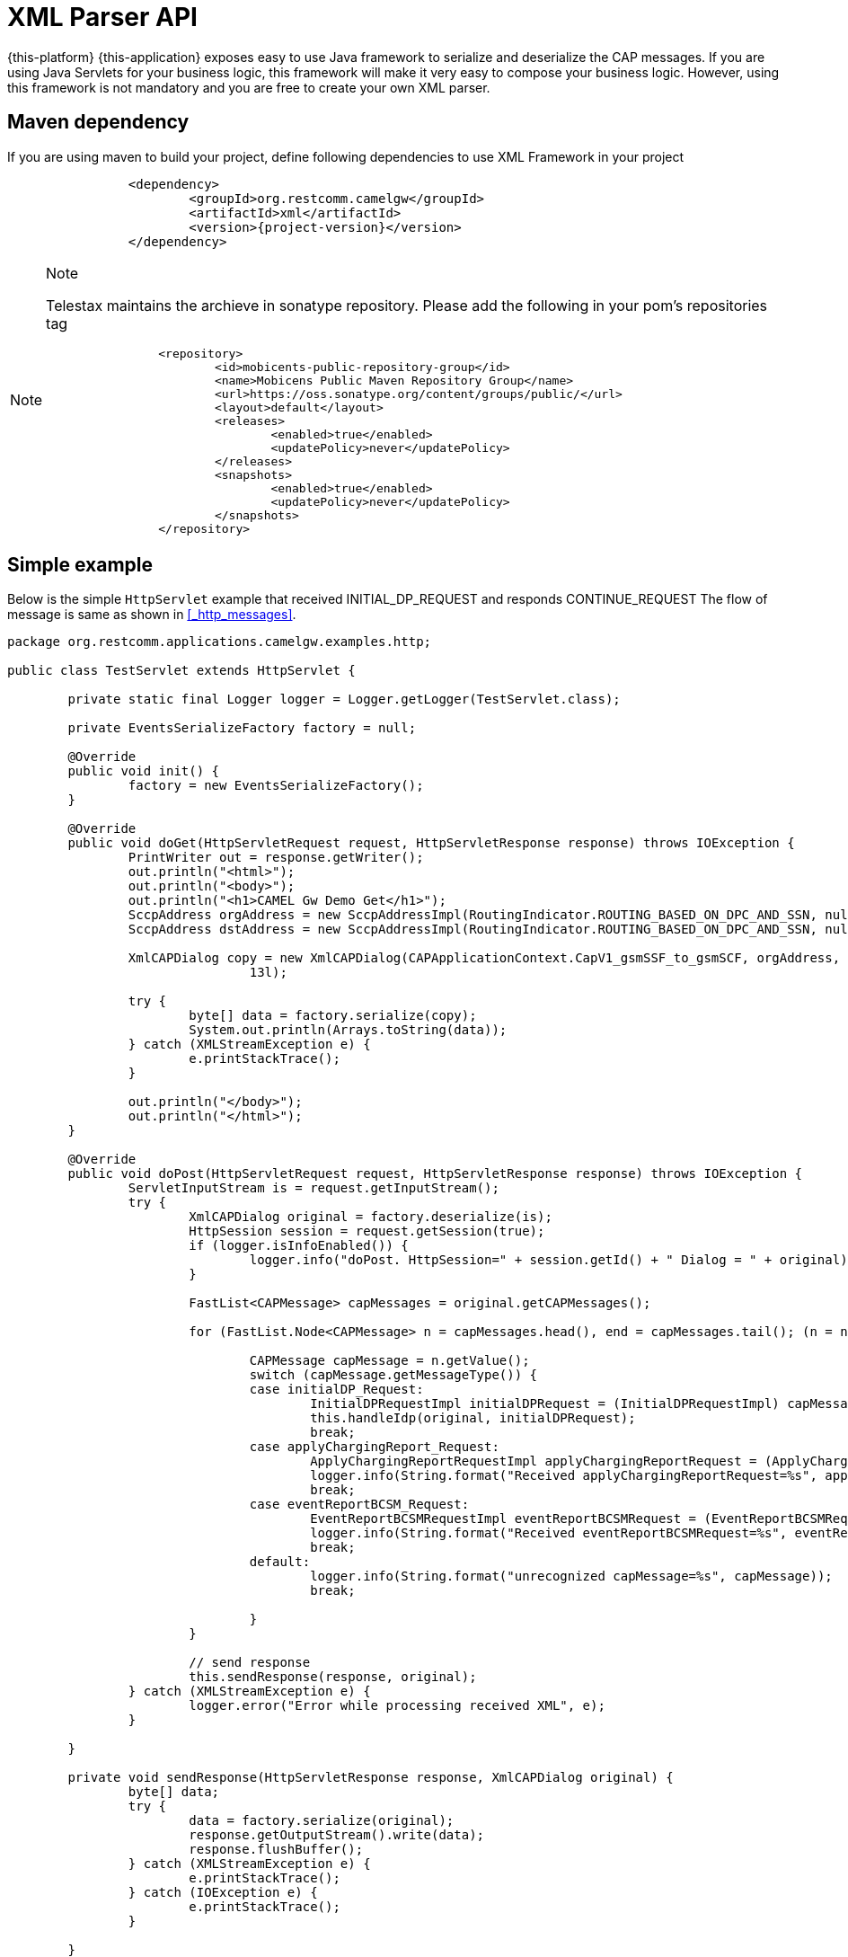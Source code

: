 [[_xml_parser]]
= XML Parser API

{this-platform} {this-application} exposes easy to use Java framework to serialize and deserialize the CAP messages. If you are using Java Servlets for your business logic, this framework will make it very easy to compose your business logic. However, using this framework is not mandatory and you are free to create your own XML parser.

[[_mvn_dependency]]
== Maven dependency

If you are using maven to build your project, define following dependencies to use XML Framework in your project 

[source,xml,subs="verbatim,attributes"]
----
		<dependency>
			<groupId>org.restcomm.camelgw</groupId>
			<artifactId>xml</artifactId>
			<version>{project-version}</version>
		</dependency>
----

.Note
[NOTE]
====
Telestax maintains the archieve in sonatype repository. Please add the following in your pom's repositories tag 

[source,xml]
----

		<repository>
			<id>mobicents-public-repository-group</id>
			<name>Mobicens Public Maven Repository Group</name>
			<url>https://oss.sonatype.org/content/groups/public/</url>
			<layout>default</layout>
			<releases>
				<enabled>true</enabled>
				<updatePolicy>never</updatePolicy>
			</releases>
			<snapshots>
				<enabled>true</enabled>
				<updatePolicy>never</updatePolicy>
			</snapshots>
		</repository>
----
====



[[_simple_tree_based_example]]
== Simple example 

Below is the simple [class]`HttpServlet` example that received INITIAL_DP_REQUEST and responds CONTINUE_REQUEST The flow of message is same as shown in  <<_http_messages>>.

[source,java]
----
package org.restcomm.applications.camelgw.examples.http;

public class TestServlet extends HttpServlet {

	private static final Logger logger = Logger.getLogger(TestServlet.class);

	private EventsSerializeFactory factory = null;

	@Override
	public void init() {
		factory = new EventsSerializeFactory();
	}

	@Override
	public void doGet(HttpServletRequest request, HttpServletResponse response) throws IOException {
		PrintWriter out = response.getWriter();
		out.println("<html>");
		out.println("<body>");
		out.println("<h1>CAMEL Gw Demo Get</h1>");
		SccpAddress orgAddress = new SccpAddressImpl(RoutingIndicator.ROUTING_BASED_ON_DPC_AND_SSN, null, 1, 8);
		SccpAddress dstAddress = new SccpAddressImpl(RoutingIndicator.ROUTING_BASED_ON_DPC_AND_SSN, null, 2, 8);

		XmlCAPDialog copy = new XmlCAPDialog(CAPApplicationContext.CapV1_gsmSSF_to_gsmSCF, orgAddress, dstAddress, 12l,
				13l);

		try {
			byte[] data = factory.serialize(copy);
			System.out.println(Arrays.toString(data));
		} catch (XMLStreamException e) {
			e.printStackTrace();
		}

		out.println("</body>");
		out.println("</html>");
	}

	@Override
	public void doPost(HttpServletRequest request, HttpServletResponse response) throws IOException {
		ServletInputStream is = request.getInputStream();
		try {
			XmlCAPDialog original = factory.deserialize(is);
			HttpSession session = request.getSession(true);
			if (logger.isInfoEnabled()) {
				logger.info("doPost. HttpSession=" + session.getId() + " Dialog = " + original);
			}

			FastList<CAPMessage> capMessages = original.getCAPMessages();

			for (FastList.Node<CAPMessage> n = capMessages.head(), end = capMessages.tail(); (n = n.getNext()) != end;) {

				CAPMessage capMessage = n.getValue();
				switch (capMessage.getMessageType()) {
				case initialDP_Request:
					InitialDPRequestImpl initialDPRequest = (InitialDPRequestImpl) capMessage;
					this.handleIdp(original, initialDPRequest);
					break;
				case applyChargingReport_Request:
					ApplyChargingReportRequestImpl applyChargingReportRequest = (ApplyChargingReportRequestImpl) capMessage;
					logger.info(String.format("Received applyChargingReportRequest=%s", applyChargingReportRequest));
					break;
				case eventReportBCSM_Request:
					EventReportBCSMRequestImpl eventReportBCSMRequest = (EventReportBCSMRequestImpl) capMessage;
					logger.info(String.format("Received eventReportBCSMRequest=%s", eventReportBCSMRequest));
					break;
				default:
					logger.info(String.format("unrecognized capMessage=%s", capMessage));
					break;

				}
			}

			// send response
			this.sendResponse(response, original);
		} catch (XMLStreamException e) {
			logger.error("Error while processing received XML", e);
		}

	}

	private void sendResponse(HttpServletResponse response, XmlCAPDialog original) {
		byte[] data;
		try {
			data = factory.serialize(original);
			response.getOutputStream().write(data);
			response.flushBuffer();
		} catch (XMLStreamException e) {
			e.printStackTrace();
		} catch (IOException e) {
			e.printStackTrace();
		}

	}

	private void handleIdp(XmlCAPDialog original, InitialDPRequestImpl initialDPRequest) {
		try {
			logger.info(String.format("Received initialDPRequest=%s", initialDPRequest));

			// Lets send back CON and end Dialog
			original.getCAPMessages().clear();

			ContinueRequest cue = new ContinueRequestImpl();
			original.addCAPMessage(cue);

			original.close(false);
		} catch (CAPException e) {
			e.printStackTrace();
		}
	}
}
----

== EventsSerializeFactory

This section provides the details for [class]`EventsSerializeFactory`		

[source,java]
----
package org.restcomm.camelgateway;

public class EventsSerializeFactory {

	private static final String DIALOG = "dialog";
	private static final String TYPE = "type";
	private static final String TAB = "\t";

	final XMLBinding binding = new XMLBinding();

	public EventsSerializeFactory() {
        // CAPErrorMessage classes
        binding.setAlias(CAPErrorMessageCancelFailedImpl.class, ErrorComponentCap.CAP_ERROR_MESSAGE_CANCEL_FAILED);
        binding.setAlias(CAPErrorMessageParameterlessImpl.class, ErrorComponentCap.CAP_ERROR_MESSAGE_PARAMETERLESS);
        binding.setAlias(CAPErrorMessageRequestedInfoErrorImpl.class, ErrorComponentCap.CAP_ERROR_MESSAGE_REQUESTED_INFO_ERROR);
        binding.setAlias(CAPErrorMessageSystemFailureImpl.class, ErrorComponentCap.CAP_ERROR_MESSAGE_SYSTEM_FAILURE);
        binding.setAlias(CAPErrorMessageTaskRefusedImpl.class, ErrorComponentCap.CAP_ERROR_MESSAGE_TASK_REFUSED);

		//SCCP Gt classes
		binding.setAlias(GlobalTitle0001Impl.class, GlobalTitle0001.class.getSimpleName());
		binding.setAlias(GlobalTitle0010Impl.class, GlobalTitle0010.class.getSimpleName());
		binding.setAlias(GlobalTitle0011Impl.class, GlobalTitle0011.class.getSimpleName());
		binding.setAlias(GlobalTitle0100Impl.class, GlobalTitle0100.class.getSimpleName());
				
		binding.setAlias(XmlCAPDialog.class, DIALOG);
		binding.setClassAttribute(TYPE);
	}

	/**
	 * Serialize passed {@link CAPDialog} object
	 * 
	 * @param dialog
	 * @return serialized byte array
	 * @throws XMLStreamException
	 *             Exception if serialization fails
	 */
	public byte[] serialize(XmlCAPDialog dialog) throws XMLStreamException {

		final ByteArrayOutputStream baos = new ByteArrayOutputStream();
		final XMLObjectWriter writer = XMLObjectWriter.newInstance(baos);

		try {

			writer.setBinding(binding);
			writer.setIndentation(TAB);

			writer.write(dialog, DIALOG, XmlCAPDialog.class);
			writer.flush();
			byte[] data = baos.toByteArray();

			return data;
		} finally {
			writer.close();
		}
	}

	/**
	 * De-serialize the byte[] into {@link CAPDialog} object
	 * 
	 * @param data
	 * @return de-serialized Dialog Object
	 * @throws XMLStreamException
	 *             Exception if de-serialization fails
	 */
	public XmlCAPDialog deserialize(byte[] data) throws XMLStreamException {
		final ByteArrayInputStream bais = new ByteArrayInputStream(data);
		final XMLObjectReader reader = XMLObjectReader.newInstance(bais);
		try {
			reader.setBinding(binding);
			XmlCAPDialog dialog = reader.read(DIALOG, XmlCAPDialog.class);
			return dialog;
		} finally {
			reader.close();
		}
	}

	/**
	 * De-serialize passed {@link InputStream} into {@link CAPDialog} object
	 * 
	 * @param is
	 * @return de-serialized Dialog Object
	 * @throws XMLStreamException
	 *             Exception if de-serialization fails
	 */
	public XmlCAPDialog deserialize(InputStream is) throws XMLStreamException {
		final XMLObjectReader reader = XMLObjectReader.newInstance(is);
		try {
			reader.setBinding(binding);
			XmlCAPDialog dialog = reader.read(DIALOG, XmlCAPDialog.class);
			return dialog;
		} finally {
			reader.close();
		}
	}
}
----



* The [method]`serialize` method serializes Dialog and retruns back byte array. 
* The [method]`deserialize` is overloaded method.
  Application can either pass [class]`byte[]` or [class]`InputStream`  and de-serializes the stream of data to Dialog object. 		

== Dialog

This section provides the details for [class]`XmlCAPDialog`		

[source,java]
----
package org.restcomm.camelgateway;

public class XmlCAPDialog implements org.mobicents.protocols.ss7.cap.api.CAPDialog, XMLSerializable {

	private static final String NETWORK_ID = "networkId";
    private static final String DIALOG_TYPE = "type";
	
	private static final String CAP_APPLN_CONTEXT = "appCntx";

	private static final String SCCP_ORG_ADD = "origAddress";
	private static final String SCCP_DST_ADD = "destAddress";

    private static final String CAP_USER_ABORT_REASON = "capUserAbortReason";
    private static final String P_ABORT_CAUSE_TYPE = "pAbortCauseType";

	private static final String PRE_ARRANGED_END = "prearrangedEnd";
	
	private static final String NO_ACTIVITY_TIMEOUT = "noActivityTimeOut";

	private static final String RETURN_MSG_ON_ERR = "returnMessageOnError";
	
//	private static final String REDIRECT_REQUEST = "redirectRequest";

	private static final String CAP_MSGS_SIZE = "capMessagesSize";

	private static final String LOCAL_ID = "localId";
	private static final String REMOTE_ID = "remoteId";

    private static final String INVOKE_WITHOUT_ANSWERS_ID = "invokeWithoutAnswerIds";
    private static final String ASSIGNED_INVOKE_IDS = "assignedInvokeIds";

    private static final String ERROR_COMPONENTS = "errComponents";
    private static final String REJECT_COMPONENTS = "rejectComponents";

	private static final String COMMA_SEPARATOR = ",";

	// Application Context of this Dialog
	protected CAPApplicationContext appCntx;

	protected SccpAddress origAddress;
	protected SccpAddress destAddress;

	private MessageType messageType = MessageType.Unknown;

	private CAPUserAbortReason capUserAbortReason = null;
	private PAbortCauseType pAbortCauseType = null;
	private Boolean prearrangedEnd = null;

	private Long localId;
	private Long remoteId;

	private int networkId;

	private boolean returnMessageOnError = false;
	
	private Boolean noActivityTimeout = null;
	
//	private boolean redirectRequest = false;

	private FastList<Long> processInvokeWithoutAnswerIds = new FastList<Long>();
    private FastList<CAPMessage> capMessages = new FastList<CAPMessage>();
    private FastList<Long> assignedInvokeIds = new FastList<Long>();

    private ErrorComponentCap errorComponents = new ErrorComponentCap();
    private RejectComponentCap rejectComponents = new RejectComponentCap();

	private CAPDialogState state = CAPDialogState.Idle;

	public XmlCAPDialog() {
		super();
	}

	/**
	 * 
	 */
	public XmlCAPDialog(CAPApplicationContext appCntx, SccpAddress origAddress, SccpAddress destAddress, Long localId,
			Long remoteId) {
		this.appCntx = appCntx;
		this.origAddress = origAddress;
		this.destAddress = destAddress;
		this.localId = localId;
		this.remoteId = remoteId;
	}

	/*
	 * (non-Javadoc)
	 * 
	 * @see
	 * org.mobicents.protocols.ss7.cap.api.CAPDialog#abort(org.mobicents.protocols
	 * .ss7.cap.api.dialog.CAPUserAbortReason)
	 */
	@Override
	public void abort(CAPUserAbortReason capUserAbortReason) throws CAPException {
		this.capUserAbortReason = capUserAbortReason;
	}

	/*
	 * (non-Javadoc)
	 * 
	 * @see
	 * org.mobicents.protocols.ss7.cap.api.CAPDialog#cancelInvocation(java.lang
	 * .Long)
	 */
	@Override
	public boolean cancelInvocation(Long invokeId) throws CAPException {
		throw new CAPException(new OperationNotSupportedException());
	}

	/*
	 * (non-Javadoc)
	 * 
	 * @see org.mobicents.protocols.ss7.cap.api.CAPDialog#close(boolean)
	 */
	@Override
	public void close(boolean prearrangedEnd) throws CAPException {
		this.prearrangedEnd = prearrangedEnd;
	}

	/*
	 * (non-Javadoc)
	 * 
	 * @see org.mobicents.protocols.ss7.cap.api.CAPDialog#closeDelayed(boolean)
	 */
	@Override
	public void closeDelayed(boolean prearrangedEnd) throws CAPException {
		throw new CAPException(new OperationNotSupportedException());
	}

	/*
	 * (non-Javadoc)
	 * 
	 * @see
	 * org.mobicents.protocols.ss7.cap.api.CAPDialog#getApplicationContext()
	 */
	@Override
	public CAPApplicationContext getApplicationContext() {
		return this.appCntx;
	}

	/*
	 * (non-Javadoc)
	 * 
	 * @see
	 * org.mobicents.protocols.ss7.cap.api.CAPDialog#getGprsReferenceNumber()
	 */
	@Override
	public CAPGprsReferenceNumber getGprsReferenceNumber() {
		return null;
	}

	/*
	 * (non-Javadoc)
	 * 
	 * @see org.mobicents.protocols.ss7.cap.api.CAPDialog#getLocalAddress()
	 */
	@Override
	public SccpAddress getLocalAddress() {
		return this.origAddress;
	}

	/*
	 * (non-Javadoc)
	 * 
	 * @see org.mobicents.protocols.ss7.cap.api.CAPDialog#getLocalDialogId()
	 */
	@Override
	public Long getLocalDialogId() {
		return this.localId;
	}
	
	@Override
	public int getNetworkId() {
		return networkId;
	}

	@Override
	public void setNetworkId(int networkId) {
		this.networkId = networkId;
	}

	/*
	 * (non-Javadoc)
	 * 
	 * @see org.mobicents.protocols.ss7.cap.api.CAPDialog#getMaxUserDataLength()
	 */
	@Override
	public int getMaxUserDataLength() {
		// TODO Auto-generated method stub
		return 0;
	}

	/*
	 * (non-Javadoc)
	 * 
	 * @see
	 * org.mobicents.protocols.ss7.cap.api.CAPDialog#getMessageUserDataLengthOnClose
	 * (boolean)
	 */
	@Override
	public int getMessageUserDataLengthOnClose(boolean prearrangedEnd) throws CAPException {
		// TODO Auto-generated method stub
		return 0;
	}

	/*
	 * (non-Javadoc)
	 * 
	 * @see
	 * org.mobicents.protocols.ss7.cap.api.CAPDialog#getMessageUserDataLengthOnSend
	 * ()
	 */
	@Override
	public int getMessageUserDataLengthOnSend() throws CAPException {
		// TODO Auto-generated method stub
		return 0;
	}

	/*
	 * (non-Javadoc)
	 * 
	 * @see
	 * org.mobicents.protocols.ss7.cap.api.CAPDialog#getReceivedGprsReferenceNumber
	 * ()
	 */
	@Override
	public CAPGprsReferenceNumber getReceivedGprsReferenceNumber() {
		// TODO Auto-generated method stub
		return null;
	}

	/*
	 * (non-Javadoc)
	 * 
	 * @see org.mobicents.protocols.ss7.cap.api.CAPDialog#getRemoteAddress()
	 */
	@Override
	public SccpAddress getRemoteAddress() {
		return this.destAddress;
	}

	/*
	 * (non-Javadoc)
	 * 
	 * @see org.mobicents.protocols.ss7.cap.api.CAPDialog#getRemoteDialogId()
	 */
	@Override
	public Long getRemoteDialogId() {
		return this.remoteId;
	}

	/*
	 * (non-Javadoc)
	 * 
	 * @see
	 * org.mobicents.protocols.ss7.cap.api.CAPDialog#getReturnMessageOnError()
	 */
	@Override
	public boolean getReturnMessageOnError() {
		return this.returnMessageOnError;
	}

	/*
	 * (non-Javadoc)
	 * 
	 * @see org.mobicents.protocols.ss7.cap.api.CAPDialog#getService()
	 */
	@Override
	public CAPServiceBase getService() {
		return null;
	}

	/*
	 * (non-Javadoc)
	 * 
	 * @see org.mobicents.protocols.ss7.cap.api.CAPDialog#getState()
	 */
	@Override
	public CAPDialogState getState() {
		return this.state;
	}

	/*
	 * (non-Javadoc)
	 * 
	 * @see org.mobicents.protocols.ss7.cap.api.CAPDialog#getTCAPMessageType()
	 */
	@Override
	public MessageType getTCAPMessageType() {
        return this.messageType;
	}

    public void setTCAPMessageType(MessageType messageType) {
        this.messageType = messageType;
    }

	/*
	 * (non-Javadoc)
	 * 
	 * @see org.mobicents.protocols.ss7.cap.api.CAPDialog#getUserObject()
	 */
	@Override
	public Object getUserObject() {
		// TODO Auto-generated method stub
		return null;
	}

	/*
	 * (non-Javadoc)
	 * 
	 * @see org.mobicents.protocols.ss7.cap.api.CAPDialog#keepAlive()
	 */
	@Override
	public void keepAlive() {
		// TODO Auto-generated method stub

	}

	/*
	 * (non-Javadoc)
	 * 
	 * @see
	 * org.mobicents.protocols.ss7.cap.api.CAPDialog#processInvokeWithoutAnswer
	 * (java.lang.Long)
	 */
	@Override
    public void processInvokeWithoutAnswer(Long invokeId) {
        this.processInvokeWithoutAnswerIds.add(invokeId);
    }

	public void addAssignedInvokeIds(Long invokeId) {
        this.assignedInvokeIds.add(invokeId);
    }

	/*
	 * (non-Javadoc)
	 * 
	 * @see org.mobicents.protocols.ss7.cap.api.CAPDialog#release()
	 */
	@Override
	public void release() {
		// TODO Auto-generated method stub

	}

	/*
	 * (non-Javadoc)
	 * 
	 * @see
	 * org.mobicents.protocols.ss7.cap.api.CAPDialog#resetInvokeTimer(java.lang
	 * .Long)
	 */
	@Override
	public void resetInvokeTimer(Long arg0) throws CAPException {
		// TODO Auto-generated method stub

	}

	/*
	 * (non-Javadoc)
	 * 
	 * @see org.mobicents.protocols.ss7.cap.api.CAPDialog#send()
	 */
	@Override
	public void send() throws CAPException {
		// TODO Auto-generated method stub

	}

	/*
	 * (non-Javadoc)
	 * 
	 * @see org.mobicents.protocols.ss7.cap.api.CAPDialog#sendDelayed()
	 */
	@Override
	public void sendDelayed() throws CAPException {
		// TODO Auto-generated method stub

	}

	/*
	 * (non-Javadoc)
	 * 
	 * @see
	 * org.mobicents.protocols.ss7.cap.api.CAPDialog#sendErrorComponent(java
	 * .lang.Long, org.mobicents.protocols.ss7.cap.api.errors.CAPErrorMessage)
	 */
	@Override
	public void sendErrorComponent(Long invokeId, CAPErrorMessage capErrorMessage) throws CAPException {
		this.errorComponents.put(invokeId, capErrorMessage);
	}

	/*
	 * (non-Javadoc)
	 * 
	 * @see
	 * org.mobicents.protocols.ss7.cap.api.CAPDialog#sendInvokeComponent(org
	 * .mobicents.protocols.ss7.tcap.asn.comp.Invoke)
	 */
	@Override
	public void sendInvokeComponent(Invoke invoke) throws CAPException {
		throw new CAPException(new OperationNotSupportedException());

	}

	/*
	 * (non-Javadoc)
	 * 
	 * @see
	 * org.mobicents.protocols.ss7.cap.api.CAPDialog#sendRejectComponent(java
	 * .lang.Long, org.mobicents.protocols.ss7.tcap.asn.comp.Problem)
	 */
	@Override
	public void sendRejectComponent(Long invokeId, Problem problem) throws CAPException {
        this.rejectComponents.put(invokeId, problem);
	}

	/*
	 * (non-Javadoc)
	 * 
	 * @see
	 * org.mobicents.protocols.ss7.cap.api.CAPDialog#sendReturnResultLastComponent
	 * (org.mobicents.protocols.ss7.tcap.asn.comp.ReturnResultLast)
	 */
	@Override
	public void sendReturnResultLastComponent(ReturnResultLast arg0) throws CAPException {
		throw new CAPException(new OperationNotSupportedException());

	}

	/*
	 * (non-Javadoc)
	 * 
	 * @see
	 * org.mobicents.protocols.ss7.cap.api.CAPDialog#setGprsReferenceNumber(
	 * org.mobicents.protocols.ss7.cap.api.dialog.CAPGprsReferenceNumber)
	 */
	@Override
	public void setGprsReferenceNumber(CAPGprsReferenceNumber arg0) {
		// TODO Auto-generated method stub

	}

	/*
	 * (non-Javadoc)
	 * 
	 * @see
	 * org.mobicents.protocols.ss7.cap.api.CAPDialog#setLocalAddress(org.mobicents
	 * .protocols.ss7.sccp.parameter.SccpAddress)
	 */
	@Override
	public void setLocalAddress(SccpAddress origAddress) {
		this.origAddress = origAddress;
	}

	/*
	 * (non-Javadoc)
	 * 
	 * @see
	 * org.mobicents.protocols.ss7.cap.api.CAPDialog#setRemoteAddress(org.mobicents
	 * .protocols.ss7.sccp.parameter.SccpAddress)
	 */
	@Override
	public void setRemoteAddress(SccpAddress destAddress) {
		this.destAddress = destAddress;
	}

	/*
	 * (non-Javadoc)
	 * 
	 * @see
	 * org.mobicents.protocols.ss7.cap.api.CAPDialog#setReturnMessageOnError
	 * (boolean)
	 */
	@Override
	public void setReturnMessageOnError(boolean returnMessageOnError) {
		this.returnMessageOnError = returnMessageOnError;
	}

	/*
	 * (non-Javadoc)
	 * 
	 * @see
	 * org.mobicents.protocols.ss7.cap.api.CAPDialog#setUserObject(java.lang
	 * .Object)
	 */
	@Override
	public void setUserObject(Object arg0) {
		// TODO Auto-generated method stub

	}

//	/**
//	 * 
//	 * @return
//	 */
//	public boolean isRedirectRequest() {
//		return redirectRequest;
//	}
//
//	/**
//	 * 
//	 * @param redirectRequest
//	 */
//	public void setRedirectRequest(boolean redirectRequest) {
//		this.redirectRequest = redirectRequest;
//	}

	public Boolean getNoActivityTimeout() {
		return noActivityTimeout;
	}

	public void setNoActivityTimeout(Boolean noActivityTimeout) {
		this.noActivityTimeout = noActivityTimeout;
	}

	/**
	 * Non CAPDialog methods
	 */

	public void addCAPMessage(CAPMessage capMessage) {
		this.capMessages.add(capMessage);
	}

	public boolean removeCAPMessage(CAPMessage capMessage) {
		return this.capMessages.remove(capMessage);
	}

	public FastList<CAPMessage> getCAPMessages() {
		return this.capMessages;
	}

    public FastList<Long> getProcessInvokeWithoutAnswerIds() {
        return this.processInvokeWithoutAnswerIds;
    }

    public FastList<Long> getAssignedInvokeIds() {
        return this.assignedInvokeIds;
    }

    public ErrorComponentCap getErrorComponents() {
        return errorComponents;
    }

    public RejectComponentCap getRejectComponents() {
        return rejectComponents;
    }

	public void reset() {
		this.capMessages.clear();
        this.processInvokeWithoutAnswerIds.clear();
        this.assignedInvokeIds.clear();
        this.errorComponents.clear();
        this.rejectComponents.clear();
        
        this.noActivityTimeout = null;
	}

    public CAPUserAbortReason getCapUserAbortReason() {
        return capUserAbortReason;
    }

    public PAbortCauseType getPAbortCauseType() {
        return pAbortCauseType;
    }

    public void setPAbortCauseType(PAbortCauseType val) {
        pAbortCauseType = val;
    }

	public Boolean getPrearrangedEnd() {
		return prearrangedEnd;
	}


	@Override
	public String toString() {
        StringBuilder sb = new StringBuilder();
        sb.append("XmlCAPDialog [");
        if (appCntx != null) {
            sb.append("appCntx=");
            sb.append(appCntx);
        }
        if (origAddress != null) {
            sb.append(", origAddress=");
            sb.append(origAddress);
        }
        if (destAddress != null) {
            sb.append(", destAddress=");
            sb.append(destAddress);
        }
        if (messageType != null) {
            sb.append(", messageType=");
            sb.append(messageType);
        }
        if (pAbortCauseType != null) {
            sb.append(", pAbortCauseType=");
            sb.append(pAbortCauseType);
        }
        if (capUserAbortReason != null) {
            sb.append(", capUserAbortReason=");
            sb.append(capUserAbortReason);
        }
        if (prearrangedEnd != null) {
            sb.append(", prearrangedEnd=");
            sb.append(prearrangedEnd);
        }
        if (noActivityTimeout != null) {
            sb.append(", noActivityTimeout=");
            sb.append(noActivityTimeout);
        }        
        if (localId != null) {
            sb.append(", localId=");
            sb.append(localId);
        }
        if (remoteId != null) {
            sb.append(", remoteId=");
            sb.append(remoteId);
        }
        sb.append(", networkId=");
        sb.append(networkId);
        if (returnMessageOnError) {
            sb.append(", returnMessageOnError=");
            sb.append(returnMessageOnError);
        }
//        if (redirectRequest) {
//            sb.append(", redirectRequest=");
//            sb.append(redirectRequest);
//        }
        if (processInvokeWithoutAnswerIds != null && processInvokeWithoutAnswerIds.size() > 0) {
            sb.append(", processInvokeWithoutAnswerIds=");
            sb.append(processInvokeWithoutAnswerIds);
        }
        if (assignedInvokeIds != null && assignedInvokeIds.size() > 0) {
            sb.append(", assignedInvokeIds=");
            sb.append(assignedInvokeIds);
        }
        if (capMessages != null && capMessages.size() > 0) {
            sb.append(", capMessages=");
            sb.append(capMessages);
        }
        if (errorComponents != null && errorComponents.size() > 0) {
            sb.append(", errorComponents=");
            sb.append(errorComponents);
        }
        if (rejectComponents != null && rejectComponents.size() > 0) {
            sb.append(", rejectComponents=");
            sb.append(rejectComponents);
        }
        if (state != null) {
            sb.append(", state=");
            sb.append(state);
        }

        sb.append("]");
	    return sb.toString();
	}



    protected static final XMLFormat<XmlCAPDialog> USSR_XML = new XMLFormat<XmlCAPDialog>(XmlCAPDialog.class) {
        public void write(XmlCAPDialog dialog, OutputElement xml) throws XMLStreamException {
            xml.setAttribute(DIALOG_TYPE, dialog.messageType.name());
            if (dialog.appCntx != null) {
                xml.setAttribute(CAP_APPLN_CONTEXT, dialog.appCntx.name());
            }
            xml.setAttribute(NETWORK_ID, dialog.networkId);
            xml.setAttribute(LOCAL_ID, dialog.localId);
            xml.setAttribute(REMOTE_ID, dialog.remoteId);

            int size = dialog.processInvokeWithoutAnswerIds.size();
            if (size > 0) {
                StringBuffer sb = new StringBuffer();
                for (int count = 0; count < size; count++) {
                    sb.append(dialog.processInvokeWithoutAnswerIds.get(count));
                    if (count != (size - 1)) {
                        sb.append(COMMA_SEPARATOR);
                    }
                }

                xml.setAttribute(INVOKE_WITHOUT_ANSWERS_ID, sb.toString());
            }

            size = dialog.assignedInvokeIds.size();
            if (size > 0) {
                StringBuffer sb = new StringBuffer();
                for (int count = 0; count < size; count++) {
                    sb.append(dialog.assignedInvokeIds.get(count));
                    if (count != (size - 1)) {
                        sb.append(COMMA_SEPARATOR);
                    }
                }

                xml.setAttribute(ASSIGNED_INVOKE_IDS, sb.toString());
            }

            int capMessagsSize = dialog.capMessages.size();

            xml.setAttribute(CAP_MSGS_SIZE, capMessagsSize);

            if (dialog.capUserAbortReason != null) {
                xml.setAttribute(CAP_USER_ABORT_REASON, dialog.capUserAbortReason.name());
            }
            if (dialog.pAbortCauseType != null) {
                xml.setAttribute(P_ABORT_CAUSE_TYPE, dialog.pAbortCauseType.name());
            }

            xml.setAttribute(PRE_ARRANGED_END, dialog.prearrangedEnd);
            
            xml.setAttribute(NO_ACTIVITY_TIMEOUT, dialog.noActivityTimeout);

            xml.setAttribute(RETURN_MSG_ON_ERR, dialog.returnMessageOnError);

//            xml.setAttribute(REDIRECT_REQUEST, dialog.redirectRequest);

            xml.add((SccpAddressImpl) dialog.origAddress, SCCP_ORG_ADD, SccpAddressImpl.class);
            xml.add((SccpAddressImpl) dialog.destAddress, SCCP_DST_ADD, SccpAddressImpl.class);

            if (dialog.errorComponents.size() > 0)
                xml.add(dialog.errorComponents, ERROR_COMPONENTS, ErrorComponentCap.class);

            if (dialog.rejectComponents.size() > 0)
                xml.add(dialog.rejectComponents, REJECT_COMPONENTS, RejectComponentCap.class);

            if (dialog.capMessages.size() > 0) {
                for (FastList.Node<CAPMessage> n = dialog.capMessages.head(), end = dialog.capMessages.tail(); (n = n.getNext()) != end;) {

                    CAPMessage capMessage = n.getValue();

                    switch (capMessage.getMessageType()) {
                        case initialDP_Request:
                            xml.add((InitialDPRequestImpl) capMessage, CAPMessageType.initialDP_Request.name(),
                                    InitialDPRequestImpl.class);
                            break;
                        case applyCharging_Request:
                            xml.add((ApplyChargingRequestImpl) capMessage, CAPMessageType.applyCharging_Request.name(),
                                    ApplyChargingRequestImpl.class);
                            break;
                        case applyChargingReport_Request:
                            xml.add((ApplyChargingReportRequestImpl) capMessage,
                                    CAPMessageType.applyChargingReport_Request.name(), ApplyChargingReportRequestImpl.class);
                            break;
                        case cancel_Request:
                            xml.add((CancelRequestImpl) capMessage, CAPMessageType.cancel_Request.name(),
                                    CancelRequestImpl.class);
                            break;
                        case connect_Request:
                            xml.add((ConnectRequestImpl) capMessage, CAPMessageType.connect_Request.name(),
                                    ConnectRequestImpl.class);
                            break;
                        case continue_Request:
                            xml.add((ContinueRequestImpl) capMessage, CAPMessageType.continue_Request.name(),
                                    ContinueRequestImpl.class);
                            break;
                        case eventReportBCSM_Request:
                            xml.add((EventReportBCSMRequestImpl) capMessage, CAPMessageType.eventReportBCSM_Request.name(),
                                    EventReportBCSMRequestImpl.class);
                            break;
                        case releaseCall_Request:
                            xml.add((ReleaseCallRequestImpl) capMessage, CAPMessageType.releaseCall_Request.name(),
                                    ReleaseCallRequestImpl.class);
                            break;
                        case requestReportBCSMEvent_Request:
                            xml.add((RequestReportBCSMEventRequestImpl) capMessage,
                                    CAPMessageType.requestReportBCSMEvent_Request.name(),
                                    RequestReportBCSMEventRequestImpl.class);
                            break;

                        case connectToResource_Request:
                            xml.add((ConnectToResourceRequestImpl) capMessage,
                                    CAPMessageType.connectToResource_Request.name(),
                                    ConnectToResourceRequestImpl.class);
                            break;
                        case furnishChargingInformation_Request:
                            xml.add((FurnishChargingInformationRequestImpl) capMessage,
                                    CAPMessageType.furnishChargingInformation_Request.name(),
                                    FurnishChargingInformationRequestImpl.class);
                            break;
                        case promptAndCollectUserInformation_Request:
                            xml.add((PromptAndCollectUserInformationRequestImpl) capMessage,
                                    CAPMessageType.promptAndCollectUserInformation_Request.name(),
                                    PromptAndCollectUserInformationRequestImpl.class);
                            break;
                        case promptAndCollectUserInformation_Response:
                            xml.add((PromptAndCollectUserInformationResponseImpl) capMessage,
                                    CAPMessageType.promptAndCollectUserInformation_Response.name(),
                                    PromptAndCollectUserInformationResponseImpl.class);
                            break;

                        default:
                            break;
                    }
                }
            }
		}

		public void read(InputElement xml, XmlCAPDialog dialog) throws XMLStreamException {
            MessageType mt = MessageType.valueOf(xml.getAttribute(DIALOG_TYPE, MessageType.Unknown.name()));
            if (mt != MessageType.Unknown)
                dialog.messageType = mt;
            else
                dialog.messageType = null;

            String appCtxStr = xml.getAttribute(CAP_APPLN_CONTEXT, null);

			if (appCtxStr != null) {
				dialog.appCntx = CAPApplicationContext.valueOf(CAPApplicationContext.class, appCtxStr);
			}
			dialog.networkId = xml.getAttribute(NETWORK_ID, 0);
			dialog.localId = xml.getAttribute(LOCAL_ID, 0l);
			dialog.remoteId = xml.getAttribute(REMOTE_ID, 0l);

            String sb = xml.getAttribute(INVOKE_WITHOUT_ANSWERS_ID, null);
            if (sb != null) {
                String[] longStrsArr = sb.split(COMMA_SEPARATOR);
                for (int count = 0; count < longStrsArr.length; count++) {
                    dialog.processInvokeWithoutAnswer(Long.parseLong(longStrsArr[count]));
                }
            }
            sb = xml.getAttribute(ASSIGNED_INVOKE_IDS, null);
            if (sb != null) {
                String[] longStrsArr = sb.split(COMMA_SEPARATOR);
                for (int count = 0; count < longStrsArr.length; count++) {
                    dialog.addAssignedInvokeIds(Long.parseLong(longStrsArr[count]));
                }
            }

			int capMssgsSize = xml.getAttribute(CAP_MSGS_SIZE, 0);

            String capUsrAbrtReaStr = xml.getAttribute(CAP_USER_ABORT_REASON, null);
            if (capUsrAbrtReaStr != null) {
                dialog.capUserAbortReason = CAPUserAbortReason.valueOf(CAPUserAbortReason.class, capUsrAbrtReaStr);
            }
            String pAbortCauseTypeStr = xml.getAttribute(P_ABORT_CAUSE_TYPE, null);
            if (pAbortCauseTypeStr != null) {
                dialog.pAbortCauseType = CAPUserAbortReason.valueOf(PAbortCauseType.class, pAbortCauseTypeStr);
            }

			String preArrEndStr = xml.getAttribute(PRE_ARRANGED_END, null);
			if (preArrEndStr != null) {
				dialog.prearrangedEnd = Boolean.parseBoolean(preArrEndStr);
			}
			
			String noActivityTimeoutStr = xml.getAttribute(NO_ACTIVITY_TIMEOUT, null);
			if(noActivityTimeoutStr != null){
				dialog.noActivityTimeout = Boolean.parseBoolean(noActivityTimeoutStr);
			}

			dialog.returnMessageOnError = xml.getAttribute(RETURN_MSG_ON_ERR, false);

//			dialog.redirectRequest = xml.getAttribute(REDIRECT_REQUEST, false);

			dialog.origAddress = xml.get(SCCP_ORG_ADD, SccpAddressImpl.class);
			dialog.destAddress = xml.get(SCCP_DST_ADD, SccpAddressImpl.class);

            ErrorComponentCap eComp = xml.get(ERROR_COMPONENTS, ErrorComponentCap.class);
            if (eComp != null)
                dialog.errorComponents = eComp;

            RejectComponentCap rComp = xml.get(REJECT_COMPONENTS, RejectComponentCap.class);
            if (rComp != null)
                dialog.rejectComponents = rComp;

			for (int count = 0; count < capMssgsSize; count++) {

				CAPMessage capMessage = xml.get(CAPMessageType.initialDP_Request.name(), InitialDPRequestImpl.class);

				if (capMessage == null) {
					capMessage = xml.get(CAPMessageType.applyCharging_Request.name(), ApplyChargingRequestImpl.class);
				}

				if (capMessage == null) {
					capMessage = xml.get(CAPMessageType.applyChargingReport_Request.name(),
							ApplyChargingReportRequestImpl.class);
				}

				if (capMessage == null) {
					capMessage = xml.get(CAPMessageType.cancel_Request.name(), CancelRequestImpl.class);
				}

				if (capMessage == null) {
					capMessage = xml.get(CAPMessageType.connect_Request.name(), ConnectRequestImpl.class);
				}

				if (capMessage == null) {
					capMessage = xml.get(CAPMessageType.continue_Request.name(), ContinueRequestImpl.class);
				}

				if (capMessage == null) {
					capMessage = xml.get(CAPMessageType.eventReportBCSM_Request.name(),
							EventReportBCSMRequestImpl.class);
				}

				if (capMessage == null) {
					capMessage = xml.get(CAPMessageType.releaseCall_Request.name(), ReleaseCallRequestImpl.class);
				}

                if (capMessage == null) {
                    capMessage = xml.get(CAPMessageType.requestReportBCSMEvent_Request.name(),
                            RequestReportBCSMEventRequestImpl.class);
                }

                if (capMessage == null) {
                    capMessage = xml.get(CAPMessageType.connectToResource_Request.name(), ConnectToResourceRequestImpl.class);
                }
                if (capMessage == null) {
                    capMessage = xml.get(CAPMessageType.furnishChargingInformation_Request.name(), FurnishChargingInformationRequestImpl.class);
                }
                if (capMessage == null) {
                    capMessage = xml.get(CAPMessageType.promptAndCollectUserInformation_Request.name(), PromptAndCollectUserInformationRequestImpl.class);
                }
                if (capMessage == null) {
                    capMessage = xml.get(CAPMessageType.promptAndCollectUserInformation_Response.name(), PromptAndCollectUserInformationResponseImpl.class);
                }

				dialog.addCAPMessage(capMessage);
			}
		}
	};
}
----
